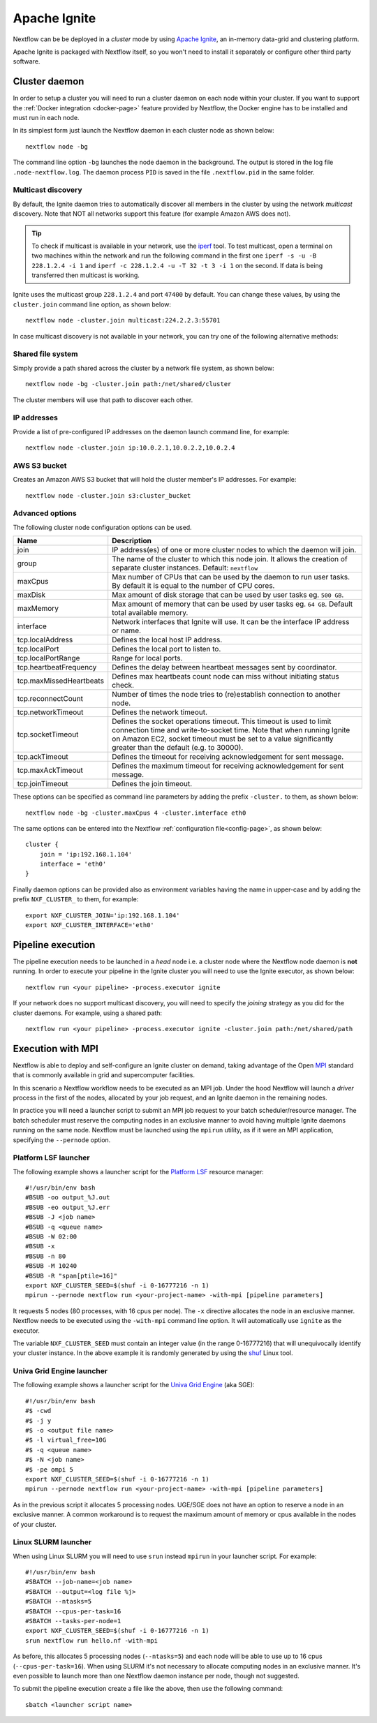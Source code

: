 .. _ignite-page:

*************
Apache Ignite
*************


Nextflow can be be deployed in a *cluster* mode by using `Apache Ignite <https://ignite.apache.org/>`_, an in-memory data-grid
and clustering platform.

Apache Ignite is packaged with Nextflow itself, so you won't need to install it separately or configure other third party
software.

.. _ignite-daemon:

Cluster daemon
--------------

In order to setup a cluster you will need to run a cluster daemon on each node within your cluster.
If you want to support the :ref:`Docker integration <docker-page>` feature provided by Nextflow, the Docker engine has
to be installed and must run in each node.

In its simplest form just launch the Nextflow daemon in each cluster node as shown below::

    nextflow node -bg

The command line option ``-bg`` launches the node daemon in the background. The output is stored in the log file ``.node-nextflow.log``. The daemon
process ``PID`` is saved in the file ``.nextflow.pid`` in the same folder.


Multicast discovery
===================

By default, the Ignite daemon tries to automatically discover all members in the cluster by using the network *multicast* discovery.
Note that NOT all networks support this feature (for example Amazon AWS does not).

.. tip::  To check if multicast is available in your network, use the `iperf <http://sourceforge.net/projects/iperf/>`_ tool.
  To test multicast, open a terminal on two machines within the network and run the following command in the first one
  ``iperf -s -u -B 228.1.2.4 -i 1`` and ``iperf -c 228.1.2.4 -u -T 32 -t 3 -i 1`` on the second.
  If data is being transferred then multicast is working.


Ignite uses the multicast group ``228.1.2.4`` and port ``47400`` by default. You can change these values, by using the
``cluster.join`` command line option, as shown below::

    nextflow node -cluster.join multicast:224.2.2.3:55701



In case multicast discovery is not available in your network, you can try one of the following alternative methods:

Shared file system
==================

Simply provide a path shared across the cluster by a network file system, as shown below::

    nextflow node -bg -cluster.join path:/net/shared/cluster


The cluster members will use that path to discover each other.


IP addresses
============

Provide a list of pre-configured IP addresses on the daemon launch command line, for example::

    nextflow node -cluster.join ip:10.0.2.1,10.0.2.2,10.0.2.4

AWS S3 bucket
=============

Creates an Amazon AWS S3 bucket that will hold the cluster member's IP addresses. For example::

   nextflow node -cluster.join s3:cluster_bucket




Advanced options
=====================

The following cluster node configuration options can be used.

=========================== ================
Name                        Description
=========================== ================
join                        IP address(es) of one or more cluster nodes to which the daemon will join.
group                       The name of the cluster to which this node join. It allows the creation of separate cluster instances. Default: ``nextflow``
maxCpus                     Max number of CPUs that can be used by the daemon to run user tasks. By default it is equal to the number of CPU cores.
maxDisk                     Max amount of disk storage that can be used by user tasks eg. ``500 GB``.
maxMemory                   Max amount of memory that can be used by user tasks eg. ``64 GB``. Default total available memory.
interface                   Network interfaces that Ignite will use. It can be the interface IP address or name.
tcp.localAddress            Defines the local host IP address.
tcp.localPort               Defines the local port to listen to.
tcp.localPortRange          Range for local ports.
tcp.heartbeatFrequency      Defines the delay between heartbeat messages sent by coordinator.
tcp.maxMissedHeartbeats     Defines max heartbeats count node can miss without initiating status check.
tcp.reconnectCount          Number of times the node tries to (re)establish connection to another node.
tcp.networkTimeout          Defines the network timeout.
tcp.socketTimeout           Defines the socket operations timeout. This timeout is used to limit connection time and write-to-socket time. Note that when running Ignite on Amazon EC2, socket timeout must be set to a value significantly greater than the default (e.g. to 30000).
tcp.ackTimeout              Defines the timeout for receiving acknowledgement for sent message.
tcp.maxAckTimeout           Defines the maximum timeout for receiving acknowledgement for sent message.
tcp.joinTimeout             Defines the join timeout.
=========================== ================



These options can be specified as command line parameters by adding the prefix ``-cluster.`` to them, as shown below::

    nextflow node -bg -cluster.maxCpus 4 -cluster.interface eth0

The same options can be entered into the Nextflow :ref:`configuration file<config-page>`, as shown below::

    cluster {
        join = 'ip:192.168.1.104'
        interface = 'eth0'
    }

Finally daemon options can be provided also as environment variables having the name in upper-case and by adding
the prefix ``NXF_CLUSTER_`` to them, for example::

    export NXF_CLUSTER_JOIN='ip:192.168.1.104'
    export NXF_CLUSTER_INTERFACE='eth0'


Pipeline execution
------------------

The pipeline execution needs to be launched in a `head` node i.e. a cluster node where the Nextflow node daemon
is **not** running. In order to execute your pipeline in the Ignite cluster you will need to use the Ignite executor,
as shown below::

   nextflow run <your pipeline> -process.executor ignite


If your network does no support multicast discovery, you will need to specify the `joining` strategy as you did for the
cluster daemons. For example, using a shared path::

    nextflow run <your pipeline> -process.executor ignite -cluster.join path:/net/shared/path



Execution with MPI
------------------

Nextflow is able to deploy and self-configure an Ignite cluster on demand, taking advantage of the Open `MPI <https://en.wikipedia.org/wiki/Message_Passing_Interface>`_
standard that is commonly available in grid and supercomputer facilities.

In this scenario a Nextflow workflow needs to be executed as an MPI job. Under the hood Nextflow will launch a `driver`
process in the first of the nodes, allocated by your job request, and an Ignite daemon in the remaining nodes.

In practice you will need a launcher script to submit an MPI job request to your batch scheduler/resource manager.
The batch scheduler must reserve the computing nodes in an exclusive manner to avoid having multiple Ignite daemons
running on the same node. Nextflow must be launched using the ``mpirun`` utility, as if it were an MPI application,
specifying the ``--pernode`` option.

Platform LSF launcher
=====================

The following example shows a launcher script for the `Platform LSF <https://en.wikipedia.org/wiki/Platform_LSF/>`_ resource manager::

    #!/usr/bin/env bash
    #BSUB -oo output_%J.out
    #BSUB -eo output_%J.err
    #BSUB -J <job name>
    #BSUB -q <queue name>
    #BSUB -W 02:00
    #BSUB -x
    #BSUB -n 80
    #BSUB -M 10240
    #BSUB -R "span[ptile=16]"
    export NXF_CLUSTER_SEED=$(shuf -i 0-16777216 -n 1)
    mpirun --pernode nextflow run <your-project-name> -with-mpi [pipeline parameters]

It requests 5 nodes (80 processes, with 16 cpus per node). The ``-x`` directive allocates the node in an exclusive manner.
Nextflow needs to be executed using the ``-with-mpi`` command line option. It will automatically use ``ignite`` as the executor.

The variable ``NXF_CLUSTER_SEED`` must contain an integer value (in the range 0-16777216) that will unequivocally identify
your cluster instance. In the above example it is randomly generated by using the `shuf <http://linux.die.net/man/1/shuf>`_ Linux tool.

Univa Grid Engine launcher
==========================

The following example shows a launcher script for the `Univa Grid Engine <https://en.wikipedia.org/wiki/Univa_Grid_Engine>`_ (aka SGE)::

    #!/usr/bin/env bash
    #$ -cwd
    #$ -j y
    #$ -o <output file name>
    #$ -l virtual_free=10G
    #$ -q <queue name>
    #$ -N <job name>
    #$ -pe ompi 5
    export NXF_CLUSTER_SEED=$(shuf -i 0-16777216 -n 1)
    mpirun --pernode nextflow run <your-project-name> -with-mpi [pipeline parameters]

As in the previous script it allocates 5 processing nodes. UGE/SGE does not have an option to reserve a node in an exclusive
manner. A common workaround is to request the maximum amount of memory or cpus available in the nodes of your cluster.


Linux SLURM launcher
====================

When using Linux SLURM you will need to use ``srun`` instead ``mpirun`` in your launcher script. For example::

    #!/usr/bin/env bash
    #SBATCH --job-name=<job name>
    #SBATCH --output=<log file %j>
    #SBATCH --ntasks=5
    #SBATCH --cpus-per-task=16
    #SBATCH --tasks-per-node=1
    export NXF_CLUSTER_SEED=$(shuf -i 0-16777216 -n 1)
    srun nextflow run hello.nf -with-mpi

As before, this allocates 5 processing nodes (``--ntasks=5``) and each node will be able to use up to 16 cpus
(``--cpus-per-task=16``). When using SLURM it's not necessary to allocate computing nodes in an exclusive manner.
It's even possible to launch more than one Nextflow daemon instance per node, though not suggested.

To submit the pipeline execution create a file like the above, then use the following command::

    sbatch <launcher script name>

